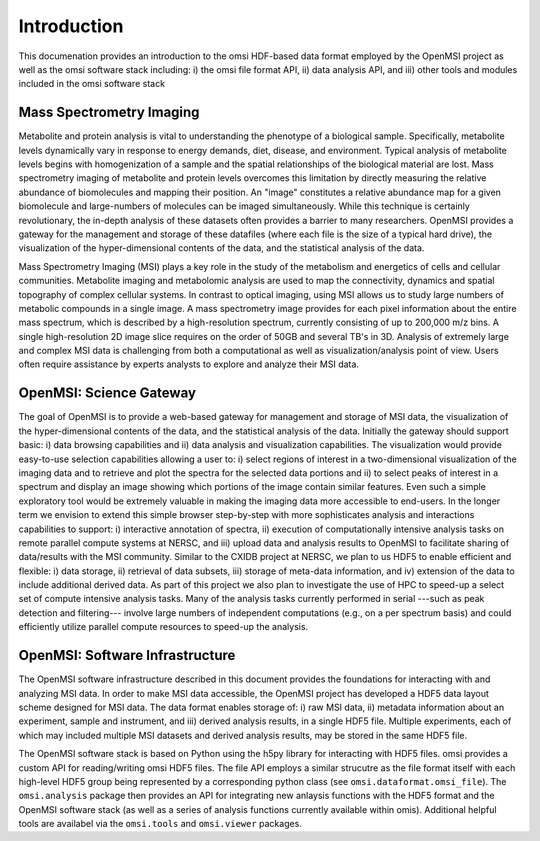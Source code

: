 Introduction
============
This documenation provides an introduction to the omsi HDF-based data format employed by the OpenMSI project as well as the omsi software stack including: i) the omsi file format API, ii) data analysis API, and iii) other tools and modules included in the omsi software stack

Mass Spectrometry Imaging
-------------------------

Metabolite and protein analysis is vital to understanding the phenotype of a biological sample. Specifically, metabolite levels dynamically vary in response to energy demands, diet, disease, and environment. Typical analysis of metabolite levels begins with homogenization of a sample and the spatial relationships of the biological material are lost. Mass spectrometry imaging of metabolite and protein levels overcomes this limitation by directly measuring the relative abundance of biomolecules and mapping their position. An "image" constitutes a relative abundance map for a given biomolecule and large-numbers of molecules can be imaged simultaneously. While this technique is certainly revolutionary, the in-depth analysis of these datasets often provides a barrier to many researchers. OpenMSI provides a gateway for the management and storage of these datafiles (where each file is the size of a typical hard drive), the visualization of the hyper-dimensional contents of the data, and the statistical analysis of the data.

Mass Spectrometry Imaging (MSI) plays a key role in the study of the metabolism and energetics of cells and cellular communities. Metabolite imaging and metabolomic analysis are used to map the connectivity, dynamics and spatial topography of complex cellular systems. In contrast to optical imaging, using MSI allows us to study large numbers of metabolic compounds in a single image. A mass spectrometry image provides for each pixel information about the entire mass spectrum, which is described by a high-resolution spectrum, currently consisting of up to 200,000 m/z bins. A single high-resolution 2D image slice requires on the order of 50GB and several TB's in 3D. Analysis of extremely large and complex MSI data is challenging from both a computational as well as visualization/analysis point of view. Users often require assistance by experts analysts to explore and analyze their MSI data.

OpenMSI: Science Gateway
------------------------

The goal of OpenMSI is to provide a web-based gateway for management and storage of MSI data, the visualization of the hyper-dimensional contents of the data, and the statistical analysis of the data. Initially the gateway should support basic: i) data browsing capabilities and ii) data analysis and visualization capabilities. The visualization would provide easy-to-use selection capabilities allowing a user to: i) select regions of interest in a two-dimensional visualization of the imaging data and to retrieve and plot the spectra for the selected data portions and ii) to select peaks of interest in a spectrum and display an image showing which portions of the image contain similar features. Even such a simple exploratory tool would be extremely valuable in making the imaging data more accessible to end-users. In the longer term we envision to extend this simple browser step-by-step with more sophisticates analysis and interactions capabilities to support: i) interactive annotation of spectra, ii) execution of computationally intensive analysis tasks on remote parallel compute systems at NERSC, and iii) upload data and analysis results to OpenMSI to facilitate sharing of data/results with the MSI community. Similar to the CXIDB project at NERSC, we plan to us HDF5 to enable efficient and flexible: i) data storage, ii) retrieval of data subsets, iii) storage of meta-data information, and iv) extension of the data to include additional derived data. As part of this project we also plan to investigate the use of HPC to speed-up a select set of compute intensive analysis tasks. Many of the analysis tasks currently performed in serial ---such as peak detection and filtering--- involve large numbers of independent computations (e.g., on a per spectrum basis) and could efficiently utilize parallel compute resources to speed-up the analysis.

OpenMSI: Software Infrastructure
--------------------------------

The OpenMSI software infrastructure described in this document provides the foundations for interacting with and analyzing MSI data. In order to make MSI data accessible, the OpenMSI project has developed a HDF5 data layout scheme designed for MSI data. The data format enables storage of: i) raw MSI data, ii) metadata information about an experiment, sample and instrument, and iii) derived analysis results, in a single HDF5 file. Multiple experiments, each of which may included multiple MSI datasets and derived analysis results, may be stored in the same HDF5 file. 

The OpenMSI software stack is based on Python using the h5py library for interacting with HDF5 files. omsi provides a custom API for reading/writing omsi HDF5 files. The file API employs a similar strucutre as the file format itself with each high-level HDF5 group being represented by a corresponding python class (see ``omsi.dataformat.omsi_file``). The ``omsi.analysis`` package then provides an API for integrating new anlaysis functions with the HDF5 format and the OpenMSI software stack (as well as a series of analysis functions currently available within omis). Additional helpful tools are availabel via the ``omsi.tools`` and ``omsi.viewer`` packages.

